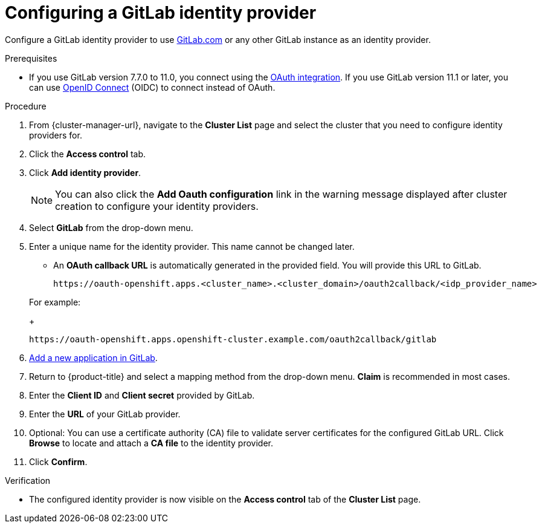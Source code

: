 // Module included in the following assemblies:
//
// * osd_install_access_delete_cluster/config-identity-providers.adoc
// * rosa_install_access_delete_clusters/rosa-sts-config-identity-providers.adoc
// * rosa_install_access_delete_clusters/rosa_getting_started_iam/rosa-config-identity-providers.adoc

:_mod-docs-content-type: PROCEDURE
[id="config-gitlab-idp_{context}"]
= Configuring a GitLab identity provider

Configure a GitLab identity provider to use link:https://gitlab.com/[GitLab.com] or any other GitLab instance as an identity provider.

.Prerequisites

- If you use GitLab version 7.7.0 to 11.0, you connect using the link:http://doc.gitlab.com/ce/integration/oauth_provider.html[OAuth integration]. If you use GitLab version 11.1 or later, you can use link:https://docs.gitlab.com/ce/integration/openid_connect_provider.html[OpenID Connect] (OIDC) to connect instead of OAuth.

.Procedure

. From {cluster-manager-url}, navigate to the *Cluster List* page and select the cluster that you need to configure identity providers for.

. Click the *Access control* tab.

. Click *Add identity provider*.
+
[NOTE]
====
You can also click the *Add Oauth configuration* link in the warning message displayed after cluster creation to configure your identity providers.
====

. Select *GitLab* from the drop-down menu.

. Enter a unique name for the identity provider. This name cannot be changed later.
** An *OAuth callback URL* is automatically generated in the provided field. You will provide this URL to GitLab.
+

ifndef::openshift-rosa-hcp[]
----
https://oauth-openshift.apps.<cluster_name>.<cluster_domain>/oauth2callback/<idp_provider_name>
----
endif::openshift-rosa-hcp[]
ifdef::openshift-rosa-hcp[]
----
https://oauth.<cluster_name>.<cluster_domain>/oauth2callback/<idp_provider_name>
----
endif::openshift-rosa-hcp[]

+
For example:
+
----
https://oauth-openshift.apps.openshift-cluster.example.com/oauth2callback/gitlab
----

. link:https://docs.gitlab.com/ee/integration/oauth_provider.html[Add a new application in GitLab].

. Return to {product-title} and select a mapping method from the drop-down menu. *Claim* is recommended in most cases.

. Enter the *Client ID* and *Client secret* provided by GitLab.

. Enter the *URL* of your GitLab provider.

. Optional: You can use a certificate authority (CA) file to validate server certificates for the configured GitLab URL. Click *Browse* to locate and attach a *CA file* to the identity provider.

. Click *Confirm*.

.Verification

* The configured identity provider is now visible on the *Access control* tab of the *Cluster List* page.
